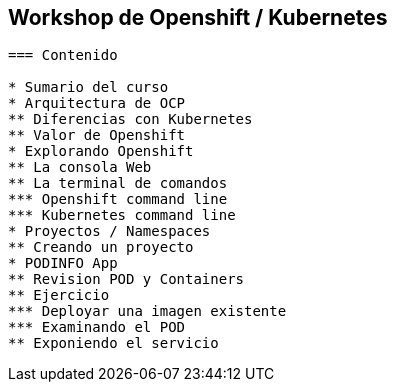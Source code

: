 == Workshop de Openshift / Kubernetes
----

=== Contenido

* Sumario del curso
* Arquitectura de OCP
** Diferencias con Kubernetes
** Valor de Openshift
* Explorando Openshift
** La consola Web
** La terminal de comandos
*** Openshift command line
*** Kubernetes command line
* Proyectos / Namespaces
** Creando un proyecto
* PODINFO App
** Revision POD y Containers
** Ejercicio
*** Deployar una imagen existente
*** Examinando el POD
** Exponiendo el servicio



